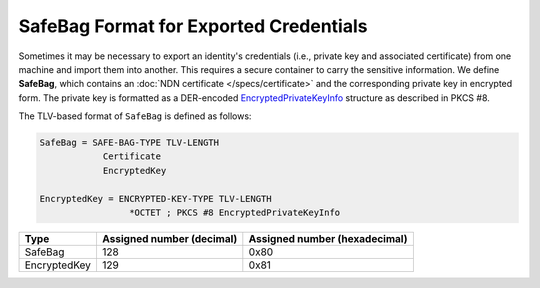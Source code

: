 SafeBag Format for Exported Credentials
=======================================

Sometimes it may be necessary to export an identity's credentials (i.e., private key and
associated certificate) from one machine and import them into another. This requires a
secure container to carry the sensitive information. We define **SafeBag**, which contains
an :doc:`NDN certificate </specs/certificate>` and the corresponding private key in encrypted
form. The private key is formatted as a DER-encoded
`EncryptedPrivateKeyInfo <https://datatracker.ietf.org/doc/html/rfc5208#section-6>`__
structure as described in PKCS #8.

The TLV-based format of ``SafeBag`` is defined as follows:

.. code-block:: abnf

    SafeBag = SAFE-BAG-TYPE TLV-LENGTH
                Certificate
                EncryptedKey

    EncryptedKey = ENCRYPTED-KEY-TYPE TLV-LENGTH
                     *OCTET ; PKCS #8 EncryptedPrivateKeyInfo

+---------------------------------------------+------------------+-----------------+
| Type                                        | Assigned number  | Assigned number |
|                                             | (decimal)        | (hexadecimal)   |
+=============================================+==================+=================+
| SafeBag                                     | 128              | 0x80            |
+---------------------------------------------+------------------+-----------------+
| EncryptedKey                                | 129              | 0x81            |
+---------------------------------------------+------------------+-----------------+

